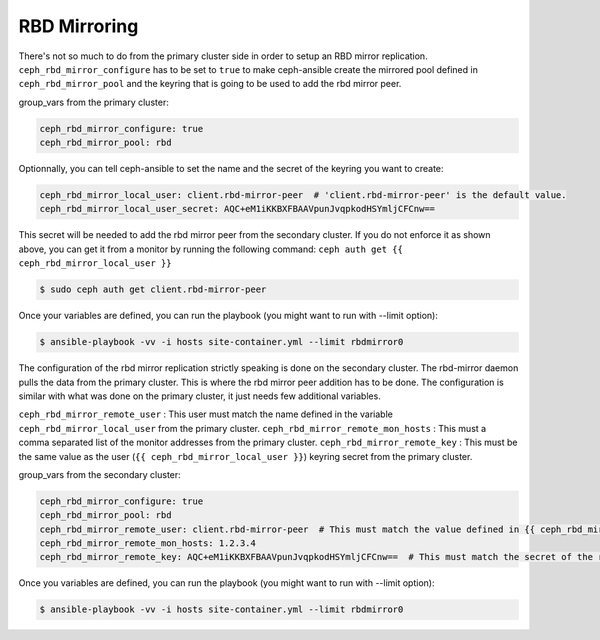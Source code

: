 RBD Mirroring
=============

There's not so much to do from the primary cluster side in order to setup an RBD mirror replication.
``ceph_rbd_mirror_configure`` has to be set to ``true`` to make ceph-ansible create the mirrored pool
defined in ``ceph_rbd_mirror_pool`` and the keyring that is going to be used to add the rbd mirror peer.

group_vars from the primary cluster:

.. code-block:: yaml

      ceph_rbd_mirror_configure: true
      ceph_rbd_mirror_pool: rbd

Optionnally, you can tell ceph-ansible to set the name and the secret of the keyring you want to create:

.. code-block:: yaml

      ceph_rbd_mirror_local_user: client.rbd-mirror-peer  # 'client.rbd-mirror-peer' is the default value.
      ceph_rbd_mirror_local_user_secret: AQC+eM1iKKBXFBAAVpunJvqpkodHSYmljCFCnw==

This secret will be needed to add the rbd mirror peer from the secondary cluster.
If you do not enforce it as shown above, you can get it from a monitor by running the following command:
``ceph auth get {{ ceph_rbd_mirror_local_user }}``


.. code-block:: shell

    $ sudo ceph auth get client.rbd-mirror-peer

Once your variables are defined, you can run the playbook (you might want to run with --limit option):

.. code-block:: shell

    $ ansible-playbook -vv -i hosts site-container.yml --limit rbdmirror0


The configuration of the rbd mirror replication strictly speaking is done on the secondary cluster.
The rbd-mirror daemon pulls the data from the primary cluster. This is where the rbd mirror peer addition has to be done.
The configuration is similar with what was done on the primary cluster, it just needs few additional variables.

``ceph_rbd_mirror_remote_user`` : This user must match the name defined in the variable ``ceph_rbd_mirror_local_user`` from the primary cluster.
``ceph_rbd_mirror_remote_mon_hosts`` : This must a comma separated list of the monitor addresses from the primary cluster.
``ceph_rbd_mirror_remote_key`` : This must be the same value as the user (``{{ ceph_rbd_mirror_local_user }}``) keyring secret from the primary cluster.

group_vars from the secondary cluster:

.. code-block:: yaml

   ceph_rbd_mirror_configure: true
   ceph_rbd_mirror_pool: rbd
   ceph_rbd_mirror_remote_user: client.rbd-mirror-peer  # This must match the value defined in {{ ceph_rbd_mirror_local_user }} on primary cluster.
   ceph_rbd_mirror_remote_mon_hosts: 1.2.3.4
   ceph_rbd_mirror_remote_key: AQC+eM1iKKBXFBAAVpunJvqpkodHSYmljCFCnw==  # This must match the secret of the registered keyring of the user defined in {{ ceph_rbd_mirror_local_user }} on primary cluster.

Once you variables are defined, you can run the playbook (you might want to run with --limit option):

.. code-block:: shell

    $ ansible-playbook -vv -i hosts site-container.yml --limit rbdmirror0